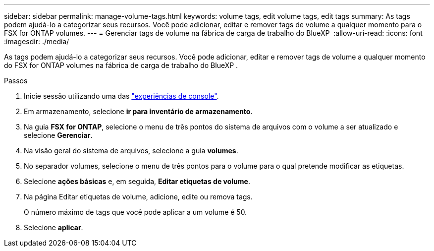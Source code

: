 ---
sidebar: sidebar 
permalink: manage-volume-tags.html 
keywords: volume tags, edit volume tags, edit tags 
summary: As tags podem ajudá-lo a categorizar seus recursos. Você pode adicionar, editar e remover tags de volume a qualquer momento para o FSX for ONTAP volumes. 
---
= Gerenciar tags de volume na fábrica de carga de trabalho do BlueXP 
:allow-uri-read: 
:icons: font
:imagesdir: ./media/


[role="lead"]
As tags podem ajudá-lo a categorizar seus recursos. Você pode adicionar, editar e remover tags de volume a qualquer momento do FSX for ONTAP volumes na fábrica de carga de trabalho do BlueXP .

.Passos
. Inicie sessão utilizando uma das link:https://docs.netapp.com/us-en/workload-setup-admin/console-experiences.html["experiências de console"^].
. Em armazenamento, selecione *ir para inventário de armazenamento*.
. Na guia *FSX for ONTAP*, selecione o menu de três pontos do sistema de arquivos com o volume a ser atualizado e selecione *Gerenciar*.
. Na visão geral do sistema de arquivos, selecione a guia *volumes*.
. No separador volumes, selecione o menu de três pontos para o volume para o qual pretende modificar as etiquetas.
. Selecione *ações básicas* e, em seguida, *Editar etiquetas de volume*.
. Na página Editar etiquetas de volume, adicione, edite ou remova tags.
+
O número máximo de tags que você pode aplicar a um volume é 50.

. Selecione *aplicar*.


